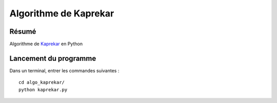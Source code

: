 Algorithme de Kaprekar
======================

Résumé
------

Algorithme de `Kaprekar <http://fr.wikipedia.org/wiki/Algorithme_de_Kaprekar>`_ en Python

Lancement du programme
-------------------

Dans un terminal, entrer les commandes suivantes : ::
    
    cd algo_kaprekar/
    python kaprekar.py
